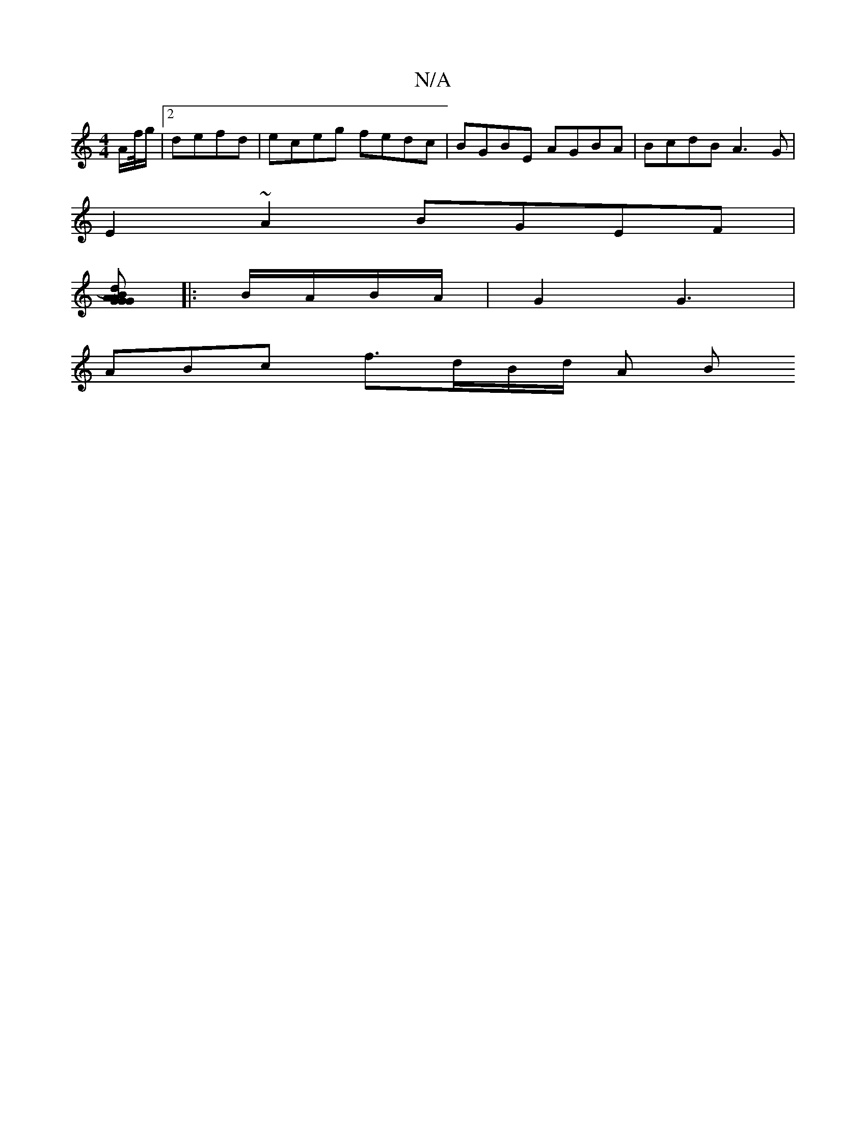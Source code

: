X:1
T:N/A
M:4/4
R:N/A
K:Cmajor
A/f//g/ | [2 defd | eceg fedc | BGBE AGBA | BcdB A3 G |
E2 ~A2 BGEF |
[GAGd) BG AG | (3FEF dB Be BA | Beff eddB | AGFE D3E :|[2 G/2B/2c BG AF|F3EFG|A2B2A3||
|:B/A/B/A/ | G2 G3 |
ABc[ f3/2d/2B/2d/2 A B